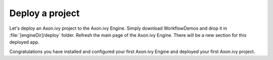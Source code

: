 Deploy a project
----------------

Let's deploy an Axon.ivy project to the Axon.ivy Engine. Simply download
WorkflowDemos and drop it in :file:`[engineDir]/deploy` folder. Refresh the main
page of the Axon.ivy Engine. There will be a new section for this deployed app. 

Congratulations you have installed and configured your first Axon.ivy Engine and
deployed your first Axon.ivy project.

